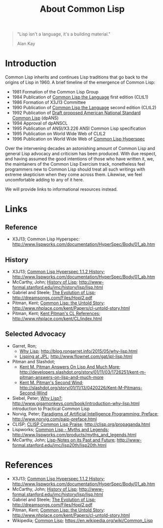 #+TITLE: About Common Lisp

#+BEGIN_QUOTE
"Lisp isn't a language, it's a building material."

Alan Kay
#+END_QUOTE

* Introduction

Common Lisp inherits and continues Lisp traditions that go back to the
origins of Lisp in 1960. A brief timeline of the emergence of Common
Lisp:

- 1981 Formation of the Common Lisp Group
- 1984 Publication of _Common Lisp the Language_ first edition (CLtL1)
- 1986 Formation of X3J13 Committee
- 1990 Publication of _Common Lisp the Language_ second edition (CLtL2)
- 1992 Publication of _Draft proposed American National Standard Common Lisp_ (dpANS)
- 1994 Approval of dpANSCL
- 1995 Publication of ANSI/X3.226 ANSI Common Lisp specification
- 1995 Publication on World Wide Web of CLtL2
- 1996 Publication on World Wide Web of _Common Lisp Hyperspec_

Over the intervening decades an astonishing amount of Common Lisp and
general Lisp advocacy and criticism has been produced. With due
respect, and having assumed the good intentions of those who have
written it, we, the maintainers of the Common Lisp Exercism track,
nonetheless feel programmers new to Common Lisp should treat all such
writings with extreme skepticism when they come across them. Likewise,
we feel uncomfortable adding to any of it here.

We will provide links to informational resources instead.

* Links

** Reference

- X3J13; Common Lisp Hyperspec: http://www.lispworks.com/documentation/HyperSpec/Body/01_ab.htm

** History

- X3J13; _Common Lisp Hyperspec 1.1.2 History_; http://www.lispworks.com/documentation/HyperSpec/Body/01_ab.htm
- McCarthy, John; _History of Lisp_; http://www-formal.stanford.edu/jmc/history/lisp/lisp.html
- Gabriel and Steele; _The Evolution of Lisp_; http://dreamsongs.com/Files/Hopl2.pdf
- Pitman, Kent; _Common Lisp: the Untold Story_: http://www.nhplace.com/kent/Papers/cl-untold-story.html
- Pitman, Kent; _Kent Pitman's CL References_; http://www.nhplace.com/kent/CL/index.html

** Selected Advocacy

- Garret, Ron;
  - _Why Lisp_; http://blog.rongarret.info/2015/05/why-lisp.html
  - _Lisping at JPL_; http://www.flownet.com/gat/jpl-lisp.html
- Pitman and Slashdot;
  - _Kent M. Pitman Answers On Lisp And Much More_; http://developers.slashdot.org/story/01/11/03/1726251/kent-m-pitman-answers-on-lisp-and-much-more
  - _Kent M. Pitman's Second Wind_;  http://slashdot.org/story/01/11/13/0420226/Kent-M-Pitmans-Second-Wind
- Siebel, Peter; _Why Lisp?_; http://www.gigamonkeys.com/book/introduction-why-lisp.html introduction to Practical Common Lisp
- Norvig, Peter; _Paradigms of Artificial Intelligence Programming: Preface_; http://www.norvig.com/paip-preface.html
- CLISP; _CLISP Common Lisp Praise_; http://clisp.org/propaganda.html
- Lispworks; _Common Lisp - Myths and Legends_; http://www.lispworks.com/products/myths_and_legends.html
- McCarthy, John; _Lisp-Notes on its Past and Future_; http://www-formal.stanford.edu/jmc/lisp20th/lisp20th.html

* References

- X3J13; _Common Lisp Hyperspec 1.1.2 History_; http://www.lispworks.com/documentation/HyperSpec/Body/01_ab.htm
- McCarthy, John; _History of Lisp_; http://www-formal.stanford.edu/jmc/history/lisp/lisp.html
- Gabriel and Steele; _The Evolution of Lisp_; http://dreamsongs.com/Files/Hopl2.pdf
- Pitman, Kent; _Common Lisp: the Untold Story_: http://www.nhplace.com/kent/Papers/cl-untold-story.html
- Wikipedia; _Common Lisp_; https://en.wikipedia.org/wiki/Common_Lisp
